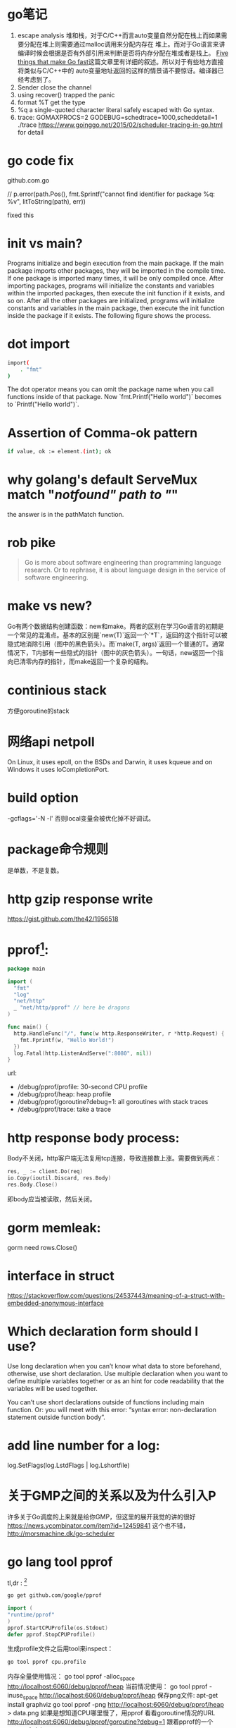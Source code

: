 * go笔记
1. escape analysis
   堆和栈，对于C/C++而言auto变量自然分配在栈上而如果需要分配在堆上则需要通过malloc调用来分配内存在
   堆上。而对于Go语言来讲编译时候会根据是否有外部引用来判断是否将内存分配在堆或者是栈上。
   [[http://dave.cheney.net/2014/06/07/five-things-that-make-go-fast][Five things that make Go fast]]这篇文章里有详细的叙述。所以对于有些地方直接将类似与C/C++中的
   auto变量地址返回的这样的情景请不要惊讶。编译器已经考虑到了。
2. Sender close the channel
3. using recover() trapped the panic
4. format %T get the type
5. %q a single-quoted character literal safely escaped with Go syntax.
6. trace: GOMAXPROCS=2 GODEBUG=schedtrace=1000,scheddetail=1 ./trace
   https://www.goinggo.net/2015/02/scheduler-tracing-in-go.html for detail

* go code fix
  github.com\rogpeppe\godef\go\parser\parser.go

  // p.error(path.Pos(), fmt.Sprintf("cannot find identifier for package %q: %v", litToString(path), err))

  fixed this

* init vs main?
  Programs initialize and begin execution from the main package. If the main package imports other packages, they will be imported in the compile time. If one package is imported many times, it will be only compiled once. After importing packages, programs will initialize the constants and variables within the imported packages, then execute the init function if it exists, and so on. After all the other packages are initialized, programs will initialize constants and variables in the main package, then execute the init function inside the package if it exists. The following figure shows the process.
* dot import

  #+BEGIN_SRC bash
import(
    . "fmt"
)
#+END_SRC

The dot operator means you can omit the package name when you call functions inside of that package. Now `fmt.Printf("Hello world")` becomes to `Printf("Hello world")`.
* Assertion of Comma-ok pattern
#+BEGIN_SRC bash
if value, ok := element.(int); ok
#+END_SRC
* why golang's default ServeMux match "/notfound" path to "/"
the answer is in the pathMatch function.
* rob pike
  #+BEGIN_QUOTE
  Go is more about software engineering than programming language research. Or to rephrase, it is about language design in the service of software engineering.
  #+END_QUOTE
* make vs new?
Go有两个数据结构创建函数：new和make。两者的区别在学习Go语言的初期是一个常见的混淆点。基本的区别是`new(T)`返回一个`*T`，返回的这个指针可以被隐式地消除引用（图中的黑色箭头）。而`make(T, args)`返回一个普通的T。通常情况下，T内部有一些隐式的指针（图中的灰色箭头）。一句话，new返回一个指向已清零内存的指针，而make返回一个复杂的结构。
* continious stack
  方便goroutine的stack
* 网络api netpoll
On Linux, it uses epoll, on the BSDs and Darwin, it uses kqueue and on Windows it uses IoCompletionPort.
* build option
  -gcflags='-N -l'
  否则local变量会被优化掉不好调试。
* package命令规则
是单数，不是复数。
* http gzip response write
https://gist.github.com/the42/1956518
* pprof[fn:1]:
#+BEGIN_SRC go
package main

import (
  "fmt"
  "log"
  "net/http"
  _ "net/http/pprof" // here be dragons
)

func main() {
  http.HandleFunc("/", func(w http.ResponseWriter, r *http.Request) {
    fmt.Fprintf(w, "Hello World!")
  })
  log.Fatal(http.ListenAndServe(":8080", nil))
}
#+END_SRC

url:
+ /debug/pprof/profile: 30-second CPU profile
+ /debug/pprof/heap: heap profile
+ /debug/pprof/goroutine?debug=1: all goroutines with stack traces
+ /debug/pprof/trace: take a trace
* http response body process:
Body不关闭，http客户端无法复用tcp连接，导致连接数上涨。需要做到两点：

#+BEGIN_SRC go
res, _ := client.Do(req)
io.Copy(ioutil.Discard, res.Body)
res.Body.Close()
#+END_SRC
即body应当被读取，然后关闭。

* gorm memleak:
gorm need rows.Close()

* interface in struct
https://stackoverflow.com/questions/24537443/meaning-of-a-struct-with-embedded-anonymous-interface

* Which declaration form should I use?
Use long declaration when you can’t know what data to store beforehand, otherwise, use short declaration. Use multiple declaration when you want to define multiple variables together or as an hint for code readability that the variables will be used together.

You can’t use short declarations outside of functions including main function. Or: you will meet with this error: “syntax error: non-declaration statement outside function body”.
* add line number for a log:
  log.SetFlags(log.LstdFlags | log.Lshortfile)
* 关于GMP之间的关系以及为什么引入P
   许多关于Go调度的上来就是给你GMP，但这里的展开我觉的讲的很好 https://news.ycombinator.com/item?id=12459841
   这个也不错， http://morsmachine.dk/go-scheduler

* go lang tool pprof
  tl,dr : [fn:2]
  #+BEGIN_SRC bash
  go get github.com/google/pprof
  #+END_SRC

  #+BEGIN_SRC go
  import (
  "runtime/pprof"
  )
  pprof.StartCPUProfile(os.Stdout)
  defer pprof.StopCPUProfile()
  #+END_SRC
  生成profile文件之后用tool来inspect：
  #+BEGIN_SRC bash
  go tool pprof cpu.profile
  #+END_SRC
  内存全量使用情况：
  go tool pprof -alloc_space http://localhost:6060/debug/pprof/heap
  当前情况使用：
  go tool pprof -inuse_space http://localhost:6060/debug/pprof/heap
  保存png文件:
  apt-get install graphviz
  go tool pprof -png http://localhost:6060/debug/pprof/heap > data.png
  如果是想知道CPU哪里慢了，用pprof
  看看goroutine情况的URL
  http://localhost:6060/debug/pprof/goroutine?debug=1
  跟着pprof的一个golang命令行工具：
  https://github.com/google/gops

* create reader from string?
#+BEGIN_SRC go
strings.NewReader(s)
#+END_SRC

* ssh connect方法：
github.com/rapidloop/rtop 这个repo里有相关方法，可以参考

* coredump的查看
还是用dlv工具[fn:3]

* go tool的一些参数
go build -x
看看过程都干了啥
go test -race
死锁检测
go get -d
只是clone不去安装
* grpc
编译proto：
protoc --go_out=plugins=grpc:. helloworld.proto
定义的proto会生成对应Client/Server的interface， 后面对应server的实现函数signature就需要和interface中指定的一样。
主要是stream这里需要理解一下，可以单向也可以全双工。通过获得stream然后对应读和写操作。
* 防止goroutine泄露
#+BEGIN_SRC go
  doWork := func(done <-chan interface{}, strchan <-chan string) <-chan interface{} {
    terminated := make(chan interface{})
    go func() {
      defer fmt.Println("doWork exited.")
      defer close(terminated)
      for {
        select {
        case s := <-strchan:
          fmt.Println(s)
        // add this to prevent goroutine leak
        case <-done:
          return
        }
      }
    }()
    return terminated
  }
#+END_SRC

  一般都会添加一个done channel用来退出，不妨称为done channel pattern吧。

* fetch go value type?
reflect.TypeOf(s)
reflect.ValueOf(s).Kind()
fmt.Printf("%T\n", s)
* https://research.swtch.com/interfaces
  interface internel
* go help environment
  环境变量都在这里了
* print stack trace of a hung process
To kill a hung Go process and print the current stacks of all goroutines, simply send it an ABRT signal:

kill -ABRT <pid>[fn:4]

* Footnotes

[fn:1] http://mmcloughlin.com/posts/your-pprof-is-showing

[fn:2] http://www.integralist.co.uk/posts/profiling-go/

[fn:3] https://rakyll.org/coredumps/

[fn:4] http://pro-tips-dot-com.tumblr.com/post/47677612115/kill-a-hung-go-process-and-print-stack-traces
